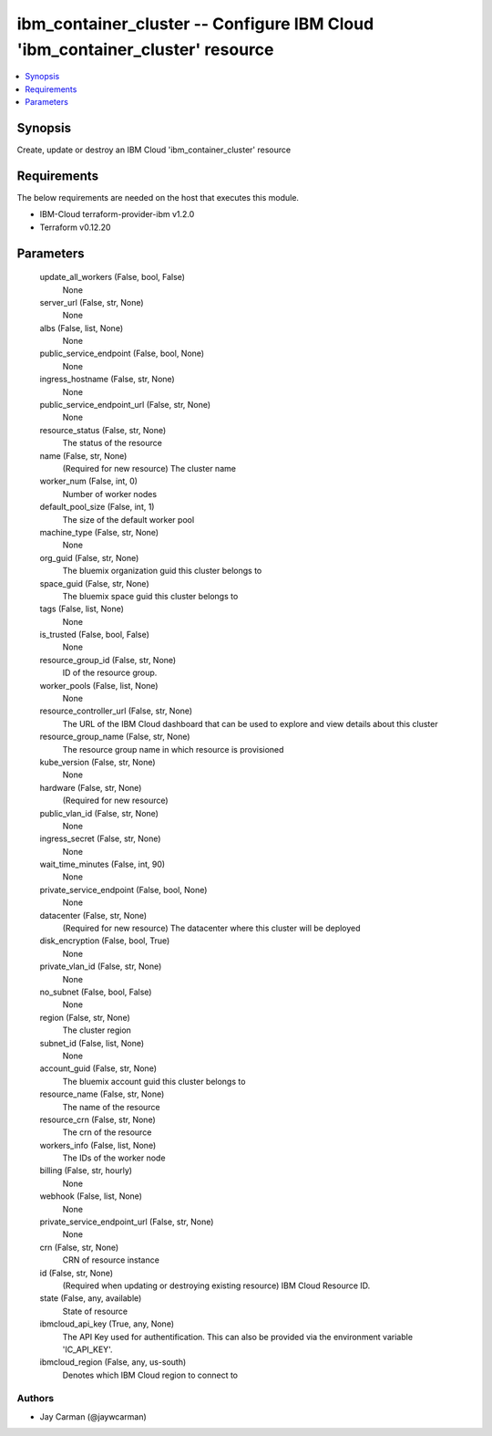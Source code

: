 
ibm_container_cluster -- Configure IBM Cloud 'ibm_container_cluster' resource
=============================================================================

.. contents::
   :local:
   :depth: 1


Synopsis
--------

Create, update or destroy an IBM Cloud 'ibm_container_cluster' resource



Requirements
------------
The below requirements are needed on the host that executes this module.

- IBM-Cloud terraform-provider-ibm v1.2.0
- Terraform v0.12.20



Parameters
----------

  update_all_workers (False, bool, False)
    None


  server_url (False, str, None)
    None


  albs (False, list, None)
    None


  public_service_endpoint (False, bool, None)
    None


  ingress_hostname (False, str, None)
    None


  public_service_endpoint_url (False, str, None)
    None


  resource_status (False, str, None)
    The status of the resource


  name (False, str, None)
    (Required for new resource) The cluster name


  worker_num (False, int, 0)
    Number of worker nodes


  default_pool_size (False, int, 1)
    The size of the default worker pool


  machine_type (False, str, None)
    None


  org_guid (False, str, None)
    The bluemix organization guid this cluster belongs to


  space_guid (False, str, None)
    The bluemix space guid this cluster belongs to


  tags (False, list, None)
    None


  is_trusted (False, bool, False)
    None


  resource_group_id (False, str, None)
    ID of the resource group.


  worker_pools (False, list, None)
    None


  resource_controller_url (False, str, None)
    The URL of the IBM Cloud dashboard that can be used to explore and view details about this cluster


  resource_group_name (False, str, None)
    The resource group name in which resource is provisioned


  kube_version (False, str, None)
    None


  hardware (False, str, None)
    (Required for new resource)


  public_vlan_id (False, str, None)
    None


  ingress_secret (False, str, None)
    None


  wait_time_minutes (False, int, 90)
    None


  private_service_endpoint (False, bool, None)
    None


  datacenter (False, str, None)
    (Required for new resource) The datacenter where this cluster will be deployed


  disk_encryption (False, bool, True)
    None


  private_vlan_id (False, str, None)
    None


  no_subnet (False, bool, False)
    None


  region (False, str, None)
    The cluster region


  subnet_id (False, list, None)
    None


  account_guid (False, str, None)
    The bluemix account guid this cluster belongs to


  resource_name (False, str, None)
    The name of the resource


  resource_crn (False, str, None)
    The crn of the resource


  workers_info (False, list, None)
    The IDs of the worker node


  billing (False, str, hourly)
    None


  webhook (False, list, None)
    None


  private_service_endpoint_url (False, str, None)
    None


  crn (False, str, None)
    CRN of resource instance


  id (False, str, None)
    (Required when updating or destroying existing resource) IBM Cloud Resource ID.


  state (False, any, available)
    State of resource


  ibmcloud_api_key (True, any, None)
    The API Key used for authentification. This can also be provided via the environment variable 'IC_API_KEY'.


  ibmcloud_region (False, any, us-south)
    Denotes which IBM Cloud region to connect to













Authors
~~~~~~~

- Jay Carman (@jaywcarman)


